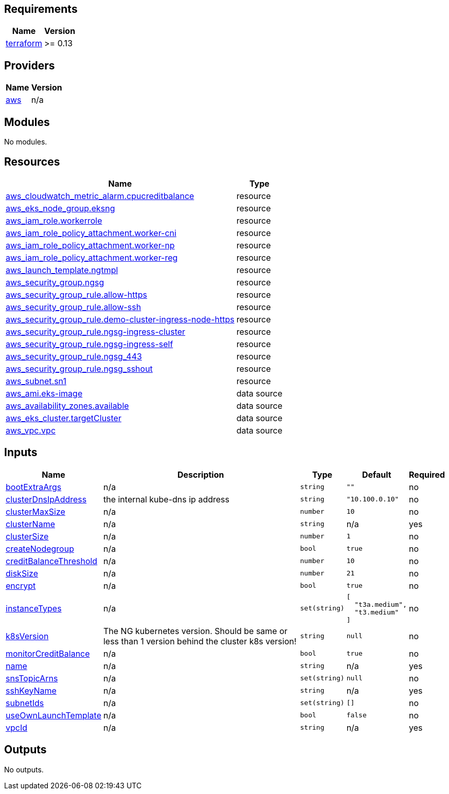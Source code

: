 == Requirements

[cols="a,a",options="header,autowidth"]
|===
|Name |Version
|[[requirement_terraform]] <<requirement_terraform,terraform>> |>= 0.13
|===

== Providers

[cols="a,a",options="header,autowidth"]
|===
|Name |Version
|[[provider_aws]] <<provider_aws,aws>> |n/a
|===

== Modules

No modules.

== Resources

[cols="a,a",options="header,autowidth"]
|===
|Name |Type
|https://registry.terraform.io/providers/hashicorp/aws/latest/docs/resources/cloudwatch_metric_alarm[aws_cloudwatch_metric_alarm.cpucreditbalance] |resource
|https://registry.terraform.io/providers/hashicorp/aws/latest/docs/resources/eks_node_group[aws_eks_node_group.eksng] |resource
|https://registry.terraform.io/providers/hashicorp/aws/latest/docs/resources/iam_role[aws_iam_role.workerrole] |resource
|https://registry.terraform.io/providers/hashicorp/aws/latest/docs/resources/iam_role_policy_attachment[aws_iam_role_policy_attachment.worker-cni] |resource
|https://registry.terraform.io/providers/hashicorp/aws/latest/docs/resources/iam_role_policy_attachment[aws_iam_role_policy_attachment.worker-np] |resource
|https://registry.terraform.io/providers/hashicorp/aws/latest/docs/resources/iam_role_policy_attachment[aws_iam_role_policy_attachment.worker-reg] |resource
|https://registry.terraform.io/providers/hashicorp/aws/latest/docs/resources/launch_template[aws_launch_template.ngtmpl] |resource
|https://registry.terraform.io/providers/hashicorp/aws/latest/docs/resources/security_group[aws_security_group.ngsg] |resource
|https://registry.terraform.io/providers/hashicorp/aws/latest/docs/resources/security_group_rule[aws_security_group_rule.allow-https] |resource
|https://registry.terraform.io/providers/hashicorp/aws/latest/docs/resources/security_group_rule[aws_security_group_rule.allow-ssh] |resource
|https://registry.terraform.io/providers/hashicorp/aws/latest/docs/resources/security_group_rule[aws_security_group_rule.demo-cluster-ingress-node-https] |resource
|https://registry.terraform.io/providers/hashicorp/aws/latest/docs/resources/security_group_rule[aws_security_group_rule.ngsg-ingress-cluster] |resource
|https://registry.terraform.io/providers/hashicorp/aws/latest/docs/resources/security_group_rule[aws_security_group_rule.ngsg-ingress-self] |resource
|https://registry.terraform.io/providers/hashicorp/aws/latest/docs/resources/security_group_rule[aws_security_group_rule.ngsg_443] |resource
|https://registry.terraform.io/providers/hashicorp/aws/latest/docs/resources/security_group_rule[aws_security_group_rule.ngsg_sshout] |resource
|https://registry.terraform.io/providers/hashicorp/aws/latest/docs/resources/subnet[aws_subnet.sn1] |resource
|https://registry.terraform.io/providers/hashicorp/aws/latest/docs/data-sources/ami[aws_ami.eks-image] |data source
|https://registry.terraform.io/providers/hashicorp/aws/latest/docs/data-sources/availability_zones[aws_availability_zones.available] |data source
|https://registry.terraform.io/providers/hashicorp/aws/latest/docs/data-sources/eks_cluster[aws_eks_cluster.targetCluster] |data source
|https://registry.terraform.io/providers/hashicorp/aws/latest/docs/data-sources/vpc[aws_vpc.vpc] |data source
|===

== Inputs

[cols="a,a,a,a,a",options="header,autowidth"]
|===
|Name |Description |Type |Default |Required
|[[input_bootExtraArgs]] <<input_bootExtraArgs,bootExtraArgs>>
|n/a
|`string`
|`""`
|no

|[[input_clusterDnsIpAddress]] <<input_clusterDnsIpAddress,clusterDnsIpAddress>>
|the internal kube-dns ip address
|`string`
|`"10.100.0.10"`
|no

|[[input_clusterMaxSize]] <<input_clusterMaxSize,clusterMaxSize>>
|n/a
|`number`
|`10`
|no

|[[input_clusterName]] <<input_clusterName,clusterName>>
|n/a
|`string`
|n/a
|yes

|[[input_clusterSize]] <<input_clusterSize,clusterSize>>
|n/a
|`number`
|`1`
|no

|[[input_createNodegroup]] <<input_createNodegroup,createNodegroup>>
|n/a
|`bool`
|`true`
|no

|[[input_creditBalanceThreshold]] <<input_creditBalanceThreshold,creditBalanceThreshold>>
|n/a
|`number`
|`10`
|no

|[[input_diskSize]] <<input_diskSize,diskSize>>
|n/a
|`number`
|`21`
|no

|[[input_encrypt]] <<input_encrypt,encrypt>>
|n/a
|`bool`
|`true`
|no

|[[input_instanceTypes]] <<input_instanceTypes,instanceTypes>>
|n/a
|`set(string)`
|

[source]
----
[
  "t3a.medium",
  "t3.medium"
]
----

|no

|[[input_k8sVersion]] <<input_k8sVersion,k8sVersion>>
|The NG kubernetes version. Should be same or less than 1 version behind the cluster k8s version!
|`string`
|`null`
|no

|[[input_monitorCreditBalance]] <<input_monitorCreditBalance,monitorCreditBalance>>
|n/a
|`bool`
|`true`
|no

|[[input_name]] <<input_name,name>>
|n/a
|`string`
|n/a
|yes

|[[input_snsTopicArns]] <<input_snsTopicArns,snsTopicArns>>
|n/a
|`set(string)`
|`null`
|no

|[[input_sshKeyName]] <<input_sshKeyName,sshKeyName>>
|n/a
|`string`
|n/a
|yes

|[[input_subnetIds]] <<input_subnetIds,subnetIds>>
|n/a
|`set(string)`
|`[]`
|no

|[[input_useOwnLaunchTemplate]] <<input_useOwnLaunchTemplate,useOwnLaunchTemplate>>
|n/a
|`bool`
|`false`
|no

|[[input_vpcId]] <<input_vpcId,vpcId>>
|n/a
|`string`
|n/a
|yes

|===

== Outputs

No outputs.
